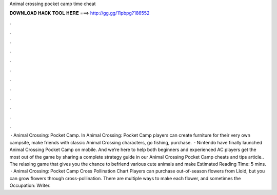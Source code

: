 Animal crossing pocket camp time cheat

𝐃𝐎𝐖𝐍𝐋𝐎𝐀𝐃 𝐇𝐀𝐂𝐊 𝐓𝐎𝐎𝐋 𝐇𝐄𝐑𝐄 ===> http://gg.gg/11pbpg?186552

.

.

.

.

.

.

.

.

.

.

.

.

 · Animal Crossing: Pocket Camp. In Animal Crossing: Pocket Camp players can create furniture for their very own campsite, make friends with classic Animal Crossing characters, go fishing, purchase.  · Nintendo have finally launched Animal Crossing Pocket Camp on mobile. And we’re here to help both beginners and experienced AC players get the most out of the game by sharing a complete strategy guide in our Animal Crossing Pocket Camp cheats and tips article.. The relaxing game that gives you the chance to befriend various cute animals and make Estimated Reading Time: 5 mins.  · Animal Crossing: Pocket Camp Cross Pollination Chart Players can purchase out-of-season flowers from Lloid, but you can grow flowers through cross-pollination. There are multiple ways to make each flower, and sometimes the Occupation: Writer.